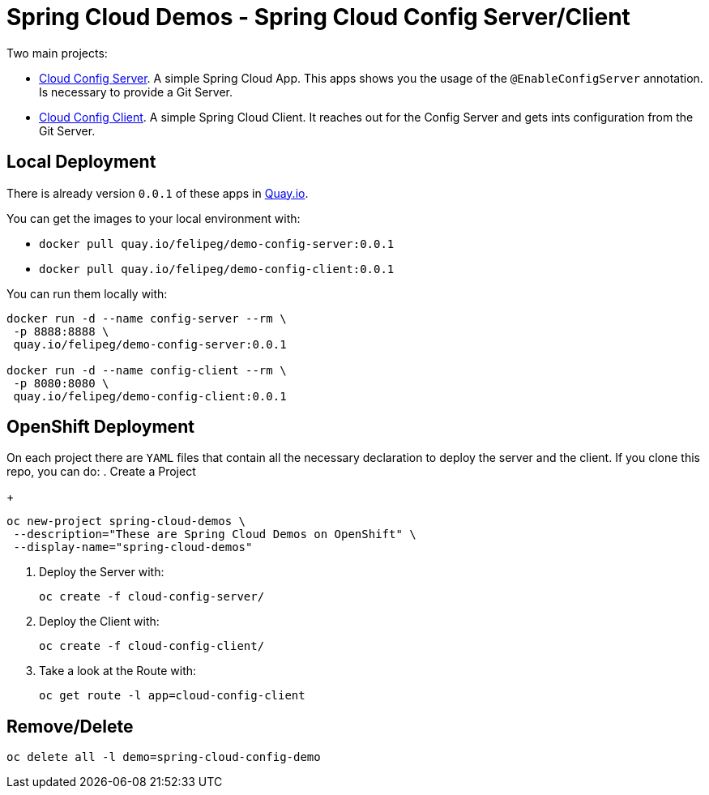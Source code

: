 = Spring Cloud Demos -  Spring Cloud Config Server/Client

Two main projects:

- link:cloud-config-server/[Cloud Config Server]. A simple Spring Cloud App. This apps shows you the usage of the `@EnableConfigServer` annotation. Is necessary to provide a Git Server.
- link:cloud-config-client/[Cloud Config Client]. A simple Spring Cloud Client. It reaches out for the Config Server and gets ints configuration from the Git Server.


== Local Deployment

There is already version `0.0.1` of these apps in https://quay.io/repository/[Quay.io].

You can get the images to your local environment with:

- `docker pull quay.io/felipeg/demo-config-server:0.0.1`
- `docker pull quay.io/felipeg/demo-config-client:0.0.1`

You can run them locally with:
[source,shell]
----
docker run -d --name config-server --rm \
 -p 8888:8888 \
 quay.io/felipeg/demo-config-server:0.0.1

docker run -d --name config-client --rm \
 -p 8080:8080 \
 quay.io/felipeg/demo-config-client:0.0.1
----

== OpenShift Deployment

On each project there are `YAML` files that contain all the necessary declaration to deploy the server and the client.
If you clone this repo, you can do:
. Create a Project
+
[source,shell]
----
oc new-project spring-cloud-demos \
 --description="These are Spring Cloud Demos on OpenShift" \
 --display-name="spring-cloud-demos"
----
. Deploy the Server with:
+
[source,shell]
----
oc create -f cloud-config-server/
----
. Deploy the Client with:
+
[source,shell]
----
oc create -f cloud-config-client/
----
. Take a look at the Route with:
+
[source,shell]
----
oc get route -l app=cloud-config-client
----

== Remove/Delete
[source,shell]
----
oc delete all -l demo=spring-cloud-config-demo
----